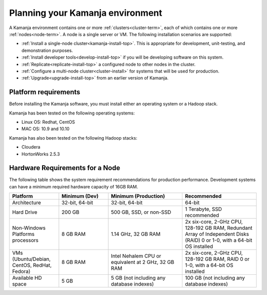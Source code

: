 
.. _prereqs-install-top:

Planning your Kamanja environment
=================================

A Kamanja environment contains one or more
:ref:`clusters<cluster-term>`,
each of which contains one or more :ref:`nodes<node-term>`.
A node is a single server or VM.
The following installation scenarios are supported:

- :ref:`Install a single-node cluster<kamanja-install-top>`.
  This is appropriate for development, unit-testing,
  and demonstration purposes.

- :ref:`Install developer tools<develop-install-top>`
  if you will be developing software on this system.

- :ref:`Replicate<replicate-install-top>` a configured node
  to other nodes in the cluster.

- :ref:`Configure a multi-node cluster<cluster-install>`
  for systems that will be used for production.

- :ref:`Upgrade<upgrade-install-top>` from an earlier version
  of Kamanja.

.. _platform-reqs:

Platform requirements
---------------------

Before installing the Kamanja software,
you must install either an operating system
or a Hadoop stack.

Kamanja has been tested on the following operating systems:

- Linux OS: Redhat, CentOS
- MAC OS: 10.9 and 10.10

Kamanja has also been tested on the following Hadoop stacks:

- Cloudera
- HortonWorks 2.5.3

.. _hardware-reqs:

Hardware Requirements for a Node
--------------------------------

The following table shows the system requirement recommendations
for production performance.
Development systems can have a minimum required hardware capacity of 16GB RAM.

.. list-table::
   :class: lg-wrap-fixed-table
   :widths: 20 20 30 30
   :header-rows: 1

   * - Platform
     - Minimum (Dev)
     - Minimum (Production)
     - Recommended
   * - Architecture
     - 32-bit, 64-bit
     - 32-bit, 64-bit
     - 64-bit
   * - Hard Drive
     - 200 GB
     - 500 GB, SSD, or non-SSD      
     - 1 Terabyte, SSD recommended
   * - Non-Windows Platforms processors
     - 8 GB RAM
     - 1.14 GHz, 32 GB RAM      
     - 2x six-core, 2-GHz CPU, 128-192 GB RAM,
       Redundant Array of Independent Disks (RAID) 0 or 1-0,
       with a 64-bit OS installed
   * - VMs
       (Ubuntu/Debian, CentOS, RedHat, Fedora)
     - 8 GB RAM
     - Intel Nehalem CPU or equivalent at 2 GHz, 32 GB RAM
     - 2x six-core, 2-GHz CPU, 128-192 GB RAM, RAID 0 or 1-0,
       with a 64-bit OS installed
   * - Available HD space
     - 5 GB
     - 5 GB (not including any database indexes)
     - 100 GB (not including any database indexes)


